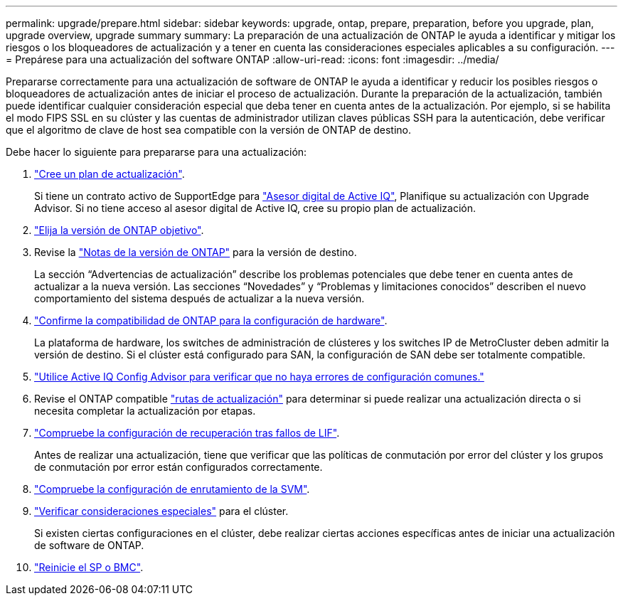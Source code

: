 ---
permalink: upgrade/prepare.html 
sidebar: sidebar 
keywords: upgrade, ontap, prepare, preparation, before you upgrade, plan, upgrade overview, upgrade summary 
summary: La preparación de una actualización de ONTAP le ayuda a identificar y mitigar los riesgos o los bloqueadores de actualización y a tener en cuenta las consideraciones especiales aplicables a su configuración. 
---
= Prepárese para una actualización del software ONTAP
:allow-uri-read: 
:icons: font
:imagesdir: ../media/


[role="lead"]
Prepararse correctamente para una actualización de software de ONTAP le ayuda a identificar y reducir los posibles riesgos o bloqueadores de actualización antes de iniciar el proceso de actualización. Durante la preparación de la actualización, también puede identificar cualquier consideración especial que deba tener en cuenta antes de la actualización. Por ejemplo, si se habilita el modo FIPS SSL en su clúster y las cuentas de administrador utilizan claves públicas SSH para la autenticación, debe verificar que el algoritmo de clave de host sea compatible con la versión de ONTAP de destino.

Debe hacer lo siguiente para prepararse para una actualización:

. link:create-upgrade-plan.html["Cree un plan de actualización"].
+
Si tiene un contrato activo de SupportEdge para link:https://docs.netapp.com/us-en/active-iq/upgrade_advisor_overview.html["Asesor digital de Active IQ"^], Planifique su actualización con Upgrade Advisor.  Si no tiene acceso al asesor digital de Active IQ, cree su propio plan de actualización.

. link:choose-target-version.html["Elija la versión de ONTAP objetivo"].
. Revise la link:https://library.netapp.com/ecm/ecm_download_file/ECMLP2492508["Notas de la versión de ONTAP"^] para la versión de destino.
+
La sección “Advertencias de actualización” describe los problemas potenciales que debe tener en cuenta antes de actualizar a la nueva versión. Las secciones “Novedades” y “Problemas y limitaciones conocidos” describen el nuevo comportamiento del sistema después de actualizar a la nueva versión.

. link:confirm-configuration.html["Confirme la compatibilidad de ONTAP para la configuración de hardware"].
+
La plataforma de hardware, los switches de administración de clústeres y los switches IP de MetroCluster deben admitir la versión de destino.  Si el clúster está configurado para SAN, la configuración de SAN debe ser totalmente compatible.

. link:task_check_for_common_configuration_errors_using_config_advisor.html["Utilice Active IQ Config Advisor para verificar que no haya errores de configuración comunes."]
. Revise el ONTAP compatible link:concept_upgrade_paths.html#supported-upgrade-paths["rutas de actualización"] para determinar si puede realizar una actualización directa o si necesita completar la actualización por etapas.
. link:task_verifying_the_lif_failover_configuration.html["Compruebe la configuración de recuperación tras fallos de LIF"].
+
Antes de realizar una actualización, tiene que verificar que las políticas de conmutación por error del clúster y los grupos de conmutación por error están configurados correctamente.

. link:concept_verify_svm_routing.html["Compruebe la configuración de enrutamiento de la SVM"].
. link:special-considerations.html["Verificar consideraciones especiales"] para el clúster.
+
Si existen ciertas configuraciones en el clúster, debe realizar ciertas acciones específicas antes de iniciar una actualización de software de ONTAP.

. link:concept_how_firmware_is_updated_during_upgrade.html["Reinicie el SP o BMC"].

